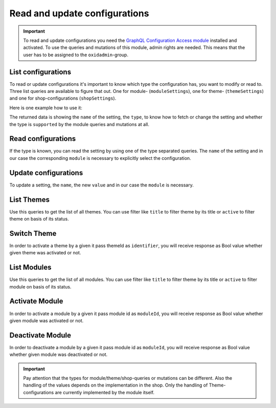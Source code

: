 Read and update configurations
==============================

.. important::
   To read and update configurations you need the  `GraphQL Configuration Access module
   <https://github.com/OXID-eSales/graphql-configuration-access/>`_ installed and activated.
   To use the queries and mutations of this module, admin rights are needed.
   This means that the user has to be assigned to the ``oxidadmin``-group.

List configurations
-------------------

To read or update configurations it's important to know which type the configuration has, you want to modify
or read to.
Three list queries are available to figure that out. One for module- (``moduleSettings``), one for theme- (``themeSettings``)
and one for shop-configurations (``shopSettings``).

Here is one example how to use it:

.. code-block:: graphql
   :caption: call to ``moduleSettings`` query

    query settings {
        moduleSettings(
            moduleId: "awesomeModule"
        )
    }

.. code-block:: json
   :caption: ``moduleSettings`` query response

    {
        "data": {
            "moduleSettings": [
                {
                    "name": "intSetting",
                    "type": "num",
                    "supported": true
                },
                {
                    "name": "floatSetting",
                    "type": "num",
                    "supported": true
                },
                {
                    "name": "boolSetting",
                    "type": "bool",
                    "supported": true
                },
                {
                    "name": "stringSetting",
                    "type": "str",
                    "supported": true
                },
                {
                    "name": "arraySetting",
                    "type": "arr",
                    "supported": true
                }
            ]
        }
    }

The returned data is showing the ``name`` of the setting, the ``type``, to know how to fetch or change the
setting and whether the type is ``supported`` by the module queries and mutations at all.

Read configurations
-------------------

If the type is known, you can read the setting by using one of the type separated queries.
The ``name`` of the setting and in our case the corresponding ``module`` is necessary to explicitly
select the configuration.

.. code-block:: graphql
   :caption: call to ``moduleSettingBoolean`` query

    query booleanSetting {
        moduleSettingBoolean(
            name: "booleanSetting",
            moduleId: "awesomeModule"
        ) {
            name
            value
        }
    }

.. code-block:: json
   :caption: ``moduleSettingBoolean`` query response

    {
        "data": {
            "moduleSettingBoolean": {
                "name": "booleanSetting",
                "value": false,
            }
        }
    }

Update configurations
---------------------

To update a setting, the ``name``, the new ``value`` and in our case the ``module`` is necessary.

.. code-block:: graphql
   :caption: call to ``moduleSettingBooleanChange`` query

    mutation changeBooleanSetting {
        moduleSettingBooleanChange(
            name: "booleanSetting",
            value: true
            moduleId: "awesomeModule"
        ) {
            name
            value
        }
    }

.. code-block:: json
   :caption: ``moduleSettingBooleanChange`` query response

    {
        "data": {
            "moduleSettingsBooleanChange": {
                "name": "booleanSetting",
                "value": true,
            }
        }
    }

List Themes
-----------

Use this queries to get the list of all themes. You can use filter like ``title`` to filter theme by its title or ``active`` to filter theme on basis of its status.

.. code-block:: graphql
   :caption: call to ``themesList`` query

    query themeListFilter {
      themesList(
        filters: {
          title: {
            contains: "Theme"
          }
          active: {
            equals: true
          }
        }) {
        title
        identifier
        version
        description
        active
      }
    }

.. code-block:: json
   :caption: ``themesList`` query response

    {
      "data": {
        "themesList": [
          {
            "title": "APEX Theme",
            "identifier": "apex",
            "version": "1.3.0",
            "description": "APEX - Bootstrap 5 TWIG Theme",
            "active": true
          },
          {
            "title": "Wave",
            "identifier": "wave",
            "version": "3.0.1",
            "description": "Wave is OXID`s official responsive theme based on the CSS framework Bootstrap 4.",
            "active": false
          }
        ]
      }
    }

Switch Theme
------------

In order to activate a theme by a given it pass themeId as ``identifier``, you will receive response as Bool value whether given theme was activated or not.

.. code-block:: graphql
   :caption: call to ``switchTheme`` query

    mutation switchTheme{
      switchTheme(identifier: "apex")
    }

.. code-block:: json
   :caption: ``switchTheme`` query response

    {
      "data": {
        "switchTheme": true
      }
    }

List Modules
------------

Use this queries to get the list of all modules. You can use filter like ``title`` to filter theme by its title or ``active`` to filter module on basis of its status.

.. code-block:: graphql
   :caption: call to ``modulesList`` query

    query modulesList {
      modulesList(
        filters: {
          title: {
            contains: "Base"
          }
          active: {
            equals: true
          }
        }){
            id
            version
            title
            description
            thumbnail
            author
            url
            email
            active
      }
    }

.. code-block:: json
   :caption: ``modulesList`` query response

    {
      "data": {
        "modulesList": [
          {
            "id": "moduleId",
            "version": "1.3.0",
            "title": "GraphQL Storefront",
            "description": "GraphQL Storefront",
            "thumbnail": "http://www.someUrl.com",
            "author": "oxid",
            "url": "url",
            "email": "some@email.com",
            "active": true
          },
          {
            ....
          }
        ]
      }
    }

Activate Module
---------------

In order to activate a module by a given it pass module id as ``moduleId``, you will receive response as Bool value whether given module was activated or not.

.. code-block:: graphql
   :caption: call to ``activateModule`` query

    mutation activateModule{
      activateModule(moduleId: "awesomeModule")
    }

.. code-block:: json
   :caption: ``activateModule`` query response

    {
      "data": {
        "activateModule": true
      }
    }

Deactivate Module
---------------

In order to deactivate a module by a given it pass module id as ``moduleId``, you will receive response as Bool value whether given module was deactivated or not.

.. code-block:: graphql
   :caption: call to ``deactivateModule`` query

    mutation deactivateModule{
      deactivateModule(moduleId: "awesomeModule")
    }

.. code-block:: json
   :caption: ``deactivateModule`` query response

    {
      "data": {
        "deactivateModule": true
      }
    }

.. important::
   Pay attention that the types for module/theme/shop-queries or mutations can be different.
   Also the handling of the values depends on the implementation in the shop.
   Only the handling of Theme-configurations are currently implemented by the module itself.

